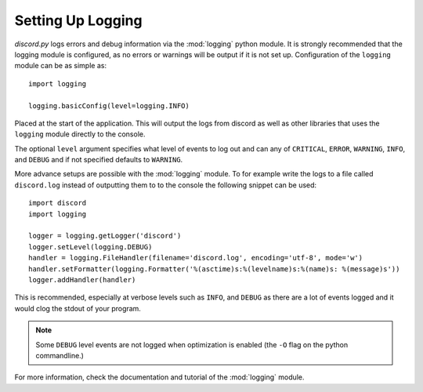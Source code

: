 .. versionadded:: 0.6.0
.. _logging_setup:

Setting Up Logging
===================

*discord.py* logs errors and debug information via the :mod:`logging` python
module. It is strongly recommended that the logging module is
configured, as no errors or warnings will be output if it is not set up.
Configuration of the ``logging`` module can be as simple as::

    import logging

    logging.basicConfig(level=logging.INFO)

Placed at the start of the application. This will output the logs from
discord as well as other libraries that uses the ``logging`` module
directly to the console.

The optional ``level`` argument specifies what level of events to log
out and can any of ``CRITICAL``, ``ERROR``, ``WARNING``, ``INFO``, and
``DEBUG`` and if not specified defaults to ``WARNING``.

More advance setups are possible with the :mod:`logging` module.  To for
example write the logs to a file called ``discord.log`` instead of
outputting them to to the console the following snippet can be used::

    import discord
    import logging

    logger = logging.getLogger('discord')
    logger.setLevel(logging.DEBUG)
    handler = logging.FileHandler(filename='discord.log', encoding='utf-8', mode='w')
    handler.setFormatter(logging.Formatter('%(asctime)s:%(levelname)s:%(name)s: %(message)s'))
    logger.addHandler(handler)

This is recommended, especially at verbose levels such as ``INFO``,
and ``DEBUG`` as there are a lot of events logged and it would clog the
stdout of your program.

.. note::

    Some ``DEBUG`` level events are not logged when optimization is
    enabled (the ``-O`` flag on the python commandline.)

For more information, check the documentation and tutorial of the
:mod:`logging` module.
